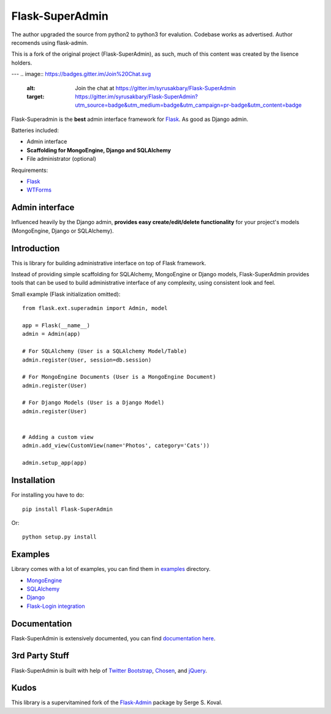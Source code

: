 Flask-SuperAdmin
================

The author upgraded the source from python2 to python3 for evalution. Codebase works as advertised. Author recomends using flask-admin. 

This is a fork of the original project (Flask-SuperAdmin), as such, much of this content was created by the lisence holders.


--- 
.. image:: https://badges.gitter.im/Join%20Chat.svg
   :alt: Join the chat at https://gitter.im/syrusakbary/Flask-SuperAdmin
   :target: https://gitter.im/syrusakbary/Flask-SuperAdmin?utm_source=badge&utm_medium=badge&utm_campaign=pr-badge&utm_content=badge


.. image:: https://travis-ci.org/SyrusAkbary/Flask-SuperAdmin.png?branch=master
        :target: https://travis-ci.org/SyrusAkbary/Flask-SuperAdmin

Flask-Superadmin is the **best** admin interface framework for `Flask <http://flask.pocoo.org/>`_. As good as Django admin.

Batteries included:

* Admin interface
* **Scaffolding for MongoEngine, Django and SQLAlchemy**
* File administrator (optional)

Requirements:

* `Flask`_
* `WTForms <https://bitbucket.org/simplecodes/wtforms>`_


Admin interface
---------------

Influenced heavily by the Django admin, **provides easy create/edit/delete functionality** for your 
project's models (MongoEngine, Django or SQLAlchemy).


.. image:: https://raw.github.com/SyrusAkbary/Flask-SuperAdmin/master/screenshots/model-list.png
    :width: 480px
    :target: https://raw.github.com/SyrusAkbary/Flask-SuperAdmin/master/screenshots/model-list.png

.. image:: https://raw.github.com/SyrusAkbary/Flask-SuperAdmin/master/screenshots/model-edit.png
    :width: 480px
    :target: https://raw.github.com/SyrusAkbary/Flask-SuperAdmin/master/screenshots/model-edit.png


Introduction
------------

This is library for building administrative interface on top of Flask framework.

Instead of providing simple scaffolding for SQLAlchemy, MongoEngine or Django models, Flask-SuperAdmin
provides tools that can be used to build administrative interface of any complexity,
using consistent look and feel.


Small example (Flask initialization omitted)::

    from flask.ext.superadmin import Admin, model

    app = Flask(__name__)
    admin = Admin(app)

    # For SQLAlchemy (User is a SQLAlchemy Model/Table)
    admin.register(User, session=db.session) 

    # For MongoEngine Documents (User is a MongoEngine Document)
    admin.register(User)

    # For Django Models (User is a Django Model)
    admin.register(User)


    # Adding a custom view
    admin.add_view(CustomView(name='Photos', category='Cats'))

    admin.setup_app(app)


Installation
------------

For installing you have to do::

    pip install Flask-SuperAdmin

Or::

    python setup.py install


Examples
--------

Library comes with a lot of examples, you can find them in `examples <https://github.com/SyrusAkbary/Flask-SuperAdmin/tree/master/examples/>`_ directory.

- `MongoEngine <https://github.com/SyrusAkbary/Flask-SuperAdmin/tree/master/examples/mongoengine>`_
- `SQLAlchemy <https://github.com/SyrusAkbary/Flask-SuperAdmin/tree/master/examples/sqlalchemy>`_
- `Django <https://github.com/SyrusAkbary/Flask-SuperAdmin/tree/master/examples/django>`_
- `Flask-Login integration <https://github.com/SyrusAkbary/Flask-SuperAdmin/tree/master/examples/auth>`_


Documentation
-------------

Flask-SuperAdmin is extensively documented, you can find `documentation here <http://flask-superadmin.readthedocs.org/>`_.


3rd Party Stuff
---------------

Flask-SuperAdmin is built with help of `Twitter Bootstrap <http://twitter.github.com/bootstrap/>`_, `Chosen <http://harvesthq.github.com/chosen/>`_, and `jQuery <http://jquery.com/>`_.


Kudos
-----

This library is a supervitamined fork of the `Flask-Admin <https://github.com/mrjoes/flask-admin/>`_ package by Serge S. Koval.
